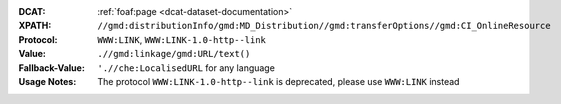 :DCAT: :ref:`foaf:page <dcat-dataset-documentation>`
:XPATH: ``//gmd:distributionInfo/gmd:MD_Distribution//gmd:transferOptions//gmd:CI_OnlineResource``
:Protocol: ``WWW:LINK``, ``WWW:LINK-1.0-http--link``
:Value: ``.//gmd:linkage/gmd:URL/text()``
:Fallback-Value: ``'.//che:LocalisedURL`` for any language
:Usage Notes: The protocol ``WWW:LINK-1.0-http--link`` is deprecated, please use ``WWW:LINK`` instead

.. code-block:: xml
    :caption: ISO-19139_che XPath for geocat distribution

    //gmd:distributionInfo/gmd:MD_Distribution//gmd:transferOptions//gmd:CI_OnlineResource

.. code-block:: xml
    :caption: ISO-19139_che XPath for distribution protocol

    //gmd:distributionInfo/gmd:MD_Distribution//gmd:transferOptions//gmd:CI_OnlineResource//gmd:protocol
